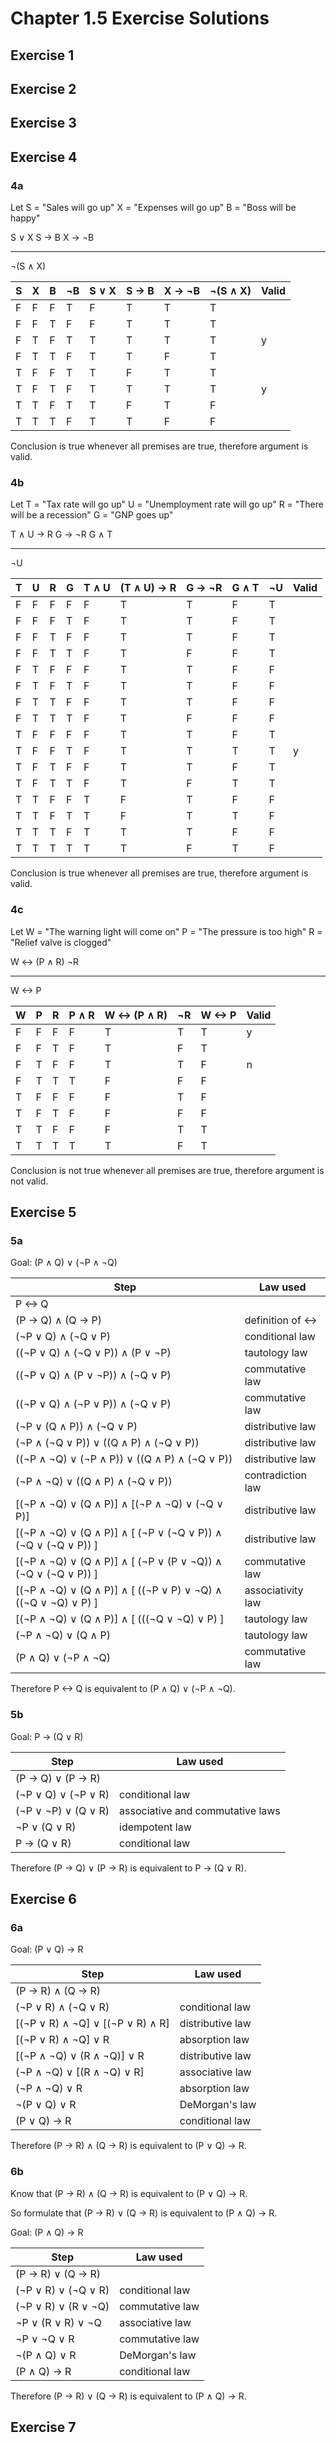 * Chapter 1.5 Exercise Solutions

** Exercise 1
** Exercise 2
** Exercise 3
** Exercise 4
*** 4a

Let S = "Sales will go up"
    X = "Expenses will go up"
    B = "Boss will be happy"

S ∨ X
S → B
X → ¬B
------
¬(S ∧ X)

| S | X | B | ¬B | S ∨ X | S → B | X → ¬B | ¬(S ∧ X) | Valid |
|---+---+---+----+-------+-------+--------+----------+-------|
| F | F | F | T  | F     | T     | T      | T        |       |
| F | F | T | F  | F     | T     | T      | T        |       |
| F | T | F | T  | T     | T     | T      | T        | y     |
| F | T | T | F  | T     | T     | F      | T        |       |
| T | F | F | T  | T     | F     | T      | T        |       |
| T | F | T | F  | T     | T     | T      | T        | y     |
| T | T | F | T  | T     | F     | T      | F        |       |
| T | T | T | F  | T     | T     | F      | F        |       |

Conclusion is true whenever all premises are true, therefore argument is valid.

*** 4b

Let T = "Tax rate will go up"
    U = "Unemployment rate will go up"
    R = "There will be a recession"
    G = "GNP goes up"

T ∧ U → R
G → ¬R
G ∧ T
----------
¬U

| T | U | R | G | T ∧ U | (T ∧ U) → R | G → ¬R | G ∧ T | ¬U | Valid |
|---+---+---+---+-------+-------------+--------+-------+----+-------|
| F | F | F | F | F     | T           | T      | F     | T  |       |
| F | F | F | T | F     | T           | T      | F     | T  |       |
| F | F | T | F | F     | T           | T      | F     | T  |       |
| F | F | T | T | F     | T           | F      | F     | T  |       |
| F | T | F | F | F     | T           | T      | F     | F  |       |
| F | T | F | T | F     | T           | T      | F     | F  |       |
| F | T | T | F | F     | T           | T      | F     | F  |       |
| F | T | T | T | F     | T           | F      | F     | F  |       |
| T | F | F | F | F     | T           | T      | F     | T  |       |
| T | F | F | T | F     | T           | T      | T     | T  | y     |
| T | F | T | F | F     | T           | T      | F     | T  |       |
| T | F | T | T | F     | T           | F      | T     | T  |       |
| T | T | F | F | T     | F           | T      | F     | F  |       |
| T | T | F | T | T     | F           | T      | T     | F  |       |
| T | T | T | F | T     | T           | T      | F     | F  |       |
| T | T | T | T | T     | T           | F      | T     | F  |       |

Conclusion is true whenever all premises are true, therefore argument is valid.

*** 4c

Let W = "The warning light will come on"
    P = "The pressure is too high"
    R = "Relief valve is clogged"
    
W <-> (P ∧ R)
¬R
-------------
W <-> P

| W | P | R | P ∧ R | W <-> (P ∧ R) | ¬R | W <-> P | Valid |
|---+---+---+-------+---------------+----+---------+-------|
| F | F | F | F     | T             | T  | T       | y     |
| F | F | T | F     | T             | F  | T       |       |
| F | T | F | F     | T             | T  | F       | n     |
| F | T | T | T     | F             | F  | F       |       |
| T | F | F | F     | F             | T  | F       |       |
| T | F | T | F     | F             | F  | F       |       |
| T | T | F | F     | F             | T  | T       |       |
| T | T | T | T     | T             | F  | T       |       |

Conclusion is not true whenever all premises are true, therefore argument is not valid.

** Exercise 5
*** 5a
Goal: (P ∧ Q) ∨ (¬P ∧ ¬Q)

| Step                                                          | Law used          |
|---------------------------------------------------------------+-------------------|
| P <-> Q                                                       |                   |
| (P -> Q) ∧ (Q -> P)                                           | definition of <-> |
| (¬P ∨ Q) ∧ (¬Q ∨ P)                                           | conditional law   |
| ((¬P ∨ Q) ∧ (¬Q ∨ P)) ∧ (P ∨ ¬P)                              | tautology law     |
| ((¬P ∨ Q) ∧ (P ∨ ¬P)) ∧ (¬Q ∨ P)                              | commutative law   |
| ((¬P ∨ Q) ∧ (¬P ∨ P)) ∧ (¬Q ∨ P)                              | commutative law   |
| (¬P ∨ (Q ∧ P)) ∧ (¬Q ∨ P)                                     | distributive law  |
| (¬P ∧ (¬Q ∨ P)) ∨ ((Q ∧ P) ∧ (¬Q ∨ P))                        | distributive law  |
| ((¬P ∧ ¬Q) ∨ (¬P ∧ P)) ∨ ((Q ∧ P) ∧ (¬Q ∨ P))                 | distributive law  |
| (¬P ∧ ¬Q) ∨ ((Q ∧ P) ∧ (¬Q ∨ P))                              | contradiction law |
| [(¬P ∧ ¬Q) ∨ (Q ∧ P)] ∧ [(¬P ∧ ¬Q) ∨ (¬Q ∨ P)]                | distributive law  |
| [(¬P ∧ ¬Q) ∨ (Q ∧ P)] ∧ [ (¬P ∨ (¬Q ∨ P)) ∧ (¬Q ∨ (¬Q ∨ P)) ] | distributive law  |
| [(¬P ∧ ¬Q) ∨ (Q ∧ P)] ∧ [ (¬P ∨ (P ∨ ¬Q)) ∧ (¬Q ∨ (¬Q ∨ P)) ] | commutative law   |
| [(¬P ∧ ¬Q) ∨ (Q ∧ P)] ∧ [ ((¬P ∨ P) ∨ ¬Q) ∧ ((¬Q ∨ ¬Q) ∨ P) ] | associativity law |
| [(¬P ∧ ¬Q) ∨ (Q ∧ P)] ∧ [ (((¬Q ∨ ¬Q) ∨ P) ]                  | tautology law     |
| (¬P ∧ ¬Q) ∨ (Q ∧ P)                                           | tautology law     |
| (P ∧ Q) ∨ (¬P ∧ ¬Q)                                           | commutative law   |

Therefore P <-> Q is equivalent to (P ∧ Q) ∨ (¬P ∧ ¬Q).

*** 5b
Goal: P → (Q ∨ R)

| Step                | Law used                         |
|---------------------+----------------------------------|
| (P → Q) ∨ (P → R)   |                                  |
| (¬P ∨ Q) ∨ (¬P ∨ R) | conditional law                  |
| (¬P ∨ ¬P) ∨ (Q ∨ R) | associative and commutative laws |
| ¬P ∨ (Q ∨ R)        | idempotent law                   |
| P → (Q ∨ R)         | conditional law                  |

Therefore (P → Q) ∨ (P → R) is equivalent to P → (Q ∨ R).

** Exercise 6

*** 6a

Goal: (P ∨ Q) → R

| Step                             | Law used         |
|----------------------------------+------------------|
| (P → R) ∧ (Q → R)                |                  |
| (¬P ∨ R) ∧ (¬Q ∨ R)              | conditional law  |
| [(¬P ∨ R) ∧ ¬Q] ∨ [(¬P ∨ R) ∧ R] | distributive law |
| [(¬P ∨ R) ∧ ¬Q] ∨ R              | absorption law   |
| [(¬P ∧ ¬Q) ∨ (R ∧ ¬Q)] ∨ R       | distributive law |
| (¬P ∧ ¬Q) ∨ [(R ∧ ¬Q) ∨ R]       | associative law  |
| (¬P ∧ ¬Q) ∨ R                    | absorption law   |
| ¬(P ∨ Q) ∨ R                     | DeMorgan's law   |
| (P ∨ Q) → R                      | conditional law  |

Therefore (P → R) ∧ (Q → R) is equivalent to (P ∨ Q) → R.

*** 6b

Know that (P → R) ∧ (Q → R) is equivalent to (P ∨ Q) → R.

So formulate that (P -> R) ∨ (Q -> R) is equivalent to (P ∧ Q) → R.

Goal: (P ∧ Q) → R

| Step                | Law used        |
|---------------------+-----------------|
| (P → R) ∨ (Q → R)   |                 |
| (¬P ∨ R) ∨ (¬Q ∨ R) | conditional law |
| (¬P ∨ R) ∨ (R ∨ ¬Q) | commutative law |
| ¬P ∨ (R ∨ R) ∨ ¬Q   | associative law |
| ¬P ∨ ¬Q ∨ R         | commutative law |
| ¬(P ∧ Q) ∨ R        | DeMorgan's law  |
| (P ∧ Q) → R         | conditional law |

Therefore (P → R) ∨ (Q → R) is equivalent to (P ∧ Q) → R.

** Exercise 7

*** 7a

(P → Q) ∧ (Q → R) is equivalent to (P → R) ∧ [(P ↔ Q) ∨ (R ↔ Q)].

Goal: (P → R) ∧ [(P ↔ Q) ∨ (R ↔ Q)]

Start from RHS:
| Step                                                        | Law used                         |
|-------------------------------------------------------------+----------------------------------|
| (P → R) ∧ [(P ↔ Q) ∨ (R ↔ Q)]                             |                                  |
| (P → R) ∧ [((P → Q) ∧ (Q → P)) ∨ ((R → Q) ∧ (Q → R))]     | biconditional defn.              |
| (P → R) ∧ [((¬P ∨ Q) ∧ (¬Q ∨ P)) ∨ ((¬R ∨ Q) ∧ (¬Q ∨ R))] | conditional law                  |
| (P → R) ∧ [((¬P ∧ ¬Q) ∨ (P ∧ Q)) ∨ ((¬R ∧ ¬Q) ∨ (R ∧ Q))] | contradiction law                |
| (P → R) ∧ [((P ∧ Q) ∨ (R ∧ Q)) ∨ ((¬P ∧ ¬Q) ∨ (¬R ∧ ¬Q))] | associative and commutative laws |
| (P → R) ∧ [((P ∨ R) ∧ Q) ∨ ((¬P ∨ ¬R) ∧ ¬Q)]              | distributive law                 |
| (¬P ∨ R) ∧ [((P ∨ R) ∧ Q) ∨ ((¬P ∨ ¬R) ∧ ¬Q)]             | conditional law                  |
| [(¬P ∨ R) ∧ (P ∨ R) ∧ Q] ∨ [(¬P ∨ R) ∧ (¬P ∨ ¬R) ∧ ¬Q]    | distributive law                 |
| [(R ∨ (¬P ∧ P)) ∧ Q] ∨ [(¬P ∨ (R ∧ ¬R)) ∧ ¬Q]             | distributive law                 |
| (R ∧ Q) ∨ (¬P ∧ ¬Q)                                       | contradiction law                |
| ((R ∧ Q) ∨ ¬P) ∧ ((R ∧ Q) ∨ ¬Q)                           | distributive law                 |
| ((R ∨ ¬P) ∧ (Q ∨ ¬P)) ∧ ((R ∨ ¬Q) ∧ (Q ∨ ¬Q))             | distributive law                 |
| ((R ∨ ¬P) ∧ (Q ∨ ¬P)) ∧ (R ∨ ¬Q)                          | tautology law                    |
| (R ∨ ¬P) ∧ (¬P ∨ Q) ∧ (¬Q ∨ R)                            | commutative and associative laws |
| (¬P ∨ Q) ∧ (¬Q ∨ R)                                       | can safely remove (R ∨ ¬P) term  |
| (P → Q) ∧ (Q → R)                                         | conditional law                  |


| P | Q | R | (R ∨ ¬P) | (¬P ∨ Q) | (¬Q ∨ R) | (R ∨ ¬P) ∧ (¬P ∨ Q) ∧ (¬Q ∨ R) | (¬P ∨ Q) ∧ (¬Q ∨ R) |
|---+---+---+----------+----------+----------+--------------------------------+---------------------|
| F | F | F | T        | T        | T        | T                              | T                   |
| F | F | T | T        | T        | T        | T                              | T                   |
| F | T | F | T        | T        | F        | F                              | F                   |
| F | T | T | T        | T        | T        | T                              | T                   |
| T | F | F | F        | F        | T        | F                              | F                   |
| T | F | T | T        | F        | T        | F                              | F                   |
| T | T | F | F        | T        | F        | F                              | F                   |
| T | T | T | T        | T        | T        | T                              | T                   |

Truth tables for (R ∨ ¬P) ∧ (¬P ∨ Q) ∧ (¬Q ∨ R) and (¬P ∨ Q) ∧ (¬Q ∨ R) are
equivalent therefore statements are equivalent.

Therefore (P → Q) ∧ (Q → R) is equivalent to (P → R) ∧ [(P ↔ Q) ∨ (R ↔ Q)].

*** 7b

| Step                 | Law used        |
|----------------------+-----------------|
| (P → Q) ∨ (Q → R)    |                 |
| (¬P ∨ Q) ∨ (¬Q ∨ R)  | conditional law |
| (¬P ∨ (Q ∨ ¬Q)) ∨ R  | associative law |
| (¬P ∨ tautology) ∨ R | tautology law   |
| tautology ∨ R        | tautology law   |
| tautology            | tautology law   |

Therefore (P → Q) ∨ (Q → R) is a tautology.

** Exercise 8

   P ∧ Q
   ¬(¬P ∨ ¬Q)
   ¬(P → ¬Q)

** Exercise 9
   P ↔ Q
   (P → Q) ∧ (Q → P)
   ¬(¬(P → Q) ∨ ¬(Q → P))
   ¬((P → Q) → (¬(Q → P)))

** Exercise 10

| P | Q | R | ¬P ∨ (¬Q ∨ R) | ¬Q ∨ (¬P ∨ R) | (¬P ∨ Q) ∧ (¬P ∨ R) | ¬(P ∧ Q) ∨ R | ¬P ∨ (Q ∧ R) |
|---+---+---+---------------+---------------+---------------------+--------------+--------------|
| F | F | F | T             | T             | T                   | T            | T            |
| F | F | T | T             | T             | T                   | T            | T            |
| F | T | F | T             | T             | T                   | T            | T            |
| F | T | T | T             | T             | T                   | T            | T            |
| T | F | F | T             | T             | F                   | T            | F            |
| T | F | T | T             | T             | F                   | T            | F            |
| T | T | F | F             | F             | F                   | F            | F            |
| T | T | T | T             | T             | T                   | T            | T            |

a, b and d are equivalent.
c and e are also equivalent.
